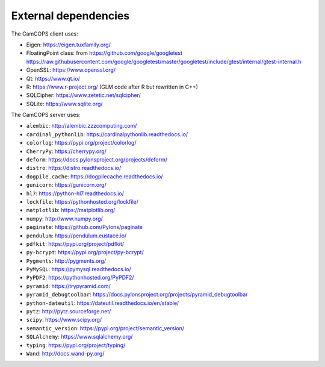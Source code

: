 ..  docs/source/developer/external_dependencies.rst

..  Copyright (C) 2012-2019 Rudolf Cardinal (rudolf@pobox.com).
    .
    This file is part of CamCOPS.
    .
    CamCOPS is free software: you can redistribute it and/or modify
    it under the terms of the GNU General Public License as published by
    the Free Software Foundation, either version 3 of the License, or
    (at your option) any later version.
    .
    CamCOPS is distributed in the hope that it will be useful,
    but WITHOUT ANY WARRANTY; without even the implied warranty of
    MERCHANTABILITY or FITNESS FOR A PARTICULAR PURPOSE. See the
    GNU General Public License for more details.
    .
    You should have received a copy of the GNU General Public License
    along with CamCOPS. If not, see <http://www.gnu.org/licenses/>.


External dependencies
=====================

The CamCOPS client uses:

- Eigen: https://eigen.tuxfamily.org/
- FloatingPoint class: from https://github.com/google/googletest
  https://raw.githubusercontent.com/google/googletest/master/googletest/include/gtest/internal/gtest-internal.h
- OpenSSL: https://www.openssl.org/
- Qt: https://www.qt.io/
- R: https://www.r-project.org/ (GLM code after R but rewritten in C++)
- SQLCipher: https://www.zetetic.net/sqlcipher/
- SQLite: https://www.sqlite.org/

The CamCOPS server uses:

- ``alembic``: http://alembic.zzzcomputing.com/
- ``cardinal_pythonlib``: https://cardinalpythonlib.readthedocs.io/
- ``colorlog``: https://pypi.org/project/colorlog/
- ``CherryPy``: https://cherrypy.org/
- ``deform``: https://docs.pylonsproject.org/projects/deform/
- ``distro``: https://distro.readthedocs.io/
- ``dogpile.cache``: https://dogpilecache.readthedocs.io/
- ``gunicorn``: https://gunicorn.org/
- ``hl7``: https://python-hl7.readthedocs.io/
- ``lockfile``: https://pythonhosted.org/lockfile/
- ``matplotlib``: https://matplotlib.org/
- ``numpy``: http://www.numpy.org/
- ``paginate``: https://github.com/Pylons/paginate
- ``pendulum``: https://pendulum.eustace.io/
- ``pdfkit``: https://pypi.org/project/pdfkit/
- ``py-bcrypt``: https://pypi.org/project/py-bcrypt/
- ``Pygments``: http://pygments.org/
- ``PyMySQL``: https://pymysql.readthedocs.io/
- ``PyPDF2``: https://pythonhosted.org/PyPDF2/
- ``pyramid``: https://trypyramid.com/
- ``pyramid_debugtoolbar``:
  https://docs.pylonsproject.org/projects/pyramid_debugtoolbar
- ``python-dateutil``: https://dateutil.readthedocs.io/en/stable/
- ``pytz``: http://pytz.sourceforge.net/
- ``scipy``: https://www.scipy.org/
- ``semantic_version``: https://pypi.org/project/semantic_version/
- ``SQLAlchemy``: https://www.sqlalchemy.org/
- ``typing``: https://pypi.org/project/typing/
- ``Wand``: http://docs.wand-py.org/
